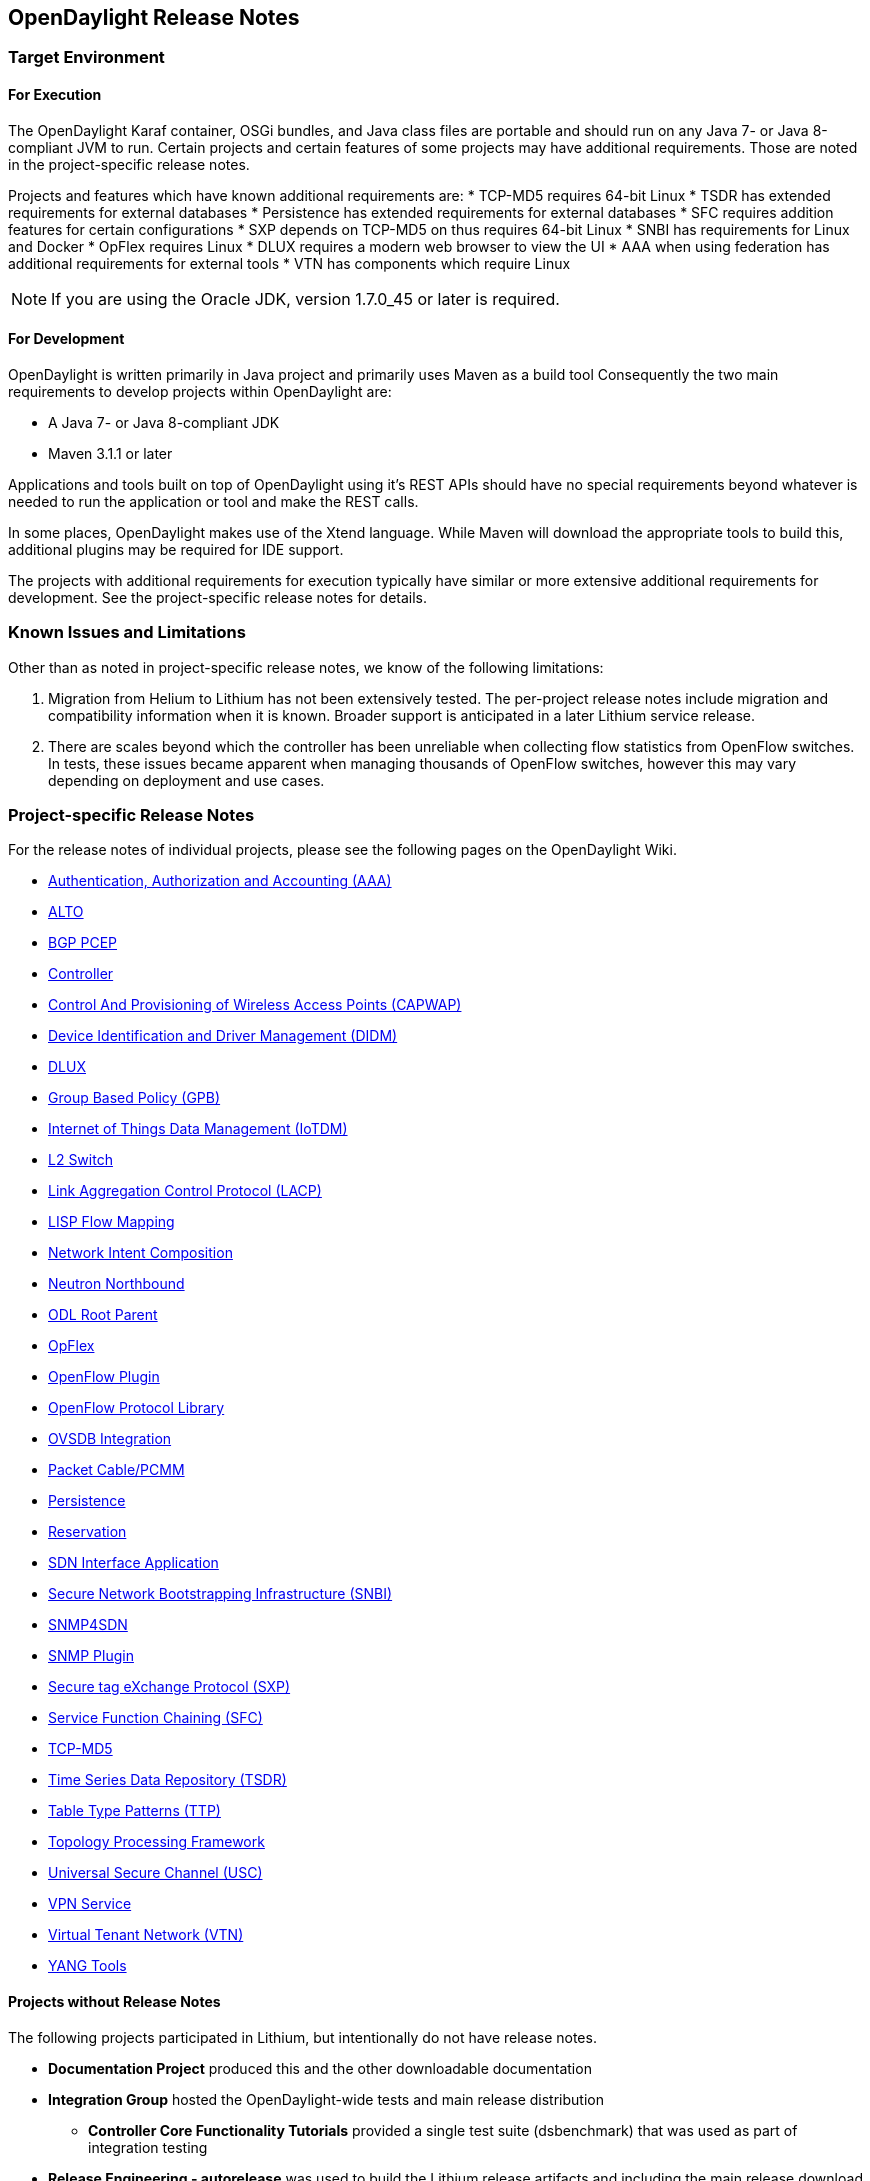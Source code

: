 == OpenDaylight Release Notes

// NOTE: If you are editing this file, please try to keep it in sync
//       with the wiki here:
// https://wiki.opendaylight.org/view/Simultaneous_Release/Lithium/Release_Notes

=== Target Environment

==== For Execution

The OpenDaylight Karaf container, OSGi bundles, and Java class files
are portable and should run on any Java 7- or Java 8-compliant JVM to
run. Certain projects and certain features of some projects may have
additional requirements. Those are noted in the project-specific
release notes.

Projects and features which have known additional requirements are:
* TCP-MD5 requires 64-bit Linux
* TSDR has extended requirements for external databases
* Persistence has extended requirements for external databases
* SFC requires addition features for certain configurations
* SXP depends on TCP-MD5 on thus requires 64-bit Linux
* SNBI has requirements for Linux and Docker
* OpFlex requires Linux
* DLUX requires a modern web browser to view the UI
* AAA when using federation has additional requirements for external tools
* VTN has components which require Linux

NOTE: If you are using the Oracle JDK, version 1.7.0_45 or later is required.

==== For Development

OpenDaylight is written primarily in Java project and primarily uses
Maven as a build tool Consequently the two main requirements to develop
projects within OpenDaylight are:

* A Java 7- or Java 8-compliant JDK
* Maven 3.1.1 or later

Applications and tools built on top of OpenDaylight using it's REST
APIs should have no special requirements beyond whatever is needed to
run the application or tool and make the REST calls.

In some places, OpenDaylight makes use of the Xtend language. While
Maven will download the appropriate tools to build this, additional
plugins may be required for IDE support.

The projects with additional requirements for execution typically have
similar or more extensive additional requirements for development. See
the project-specific release notes for details.

=== Known Issues and Limitations

Other than as noted in project-specific release notes, we know of the
following limitations:

. Migration from Helium to Lithium has not been extensively tested. The
per-project release notes include migration and compatibility
information when it is known. Broader support is anticipated in a later
Lithium service release.
. There are scales beyond which the controller has been unreliable when
collecting flow statistics from OpenFlow switches. In tests, these
issues became apparent when managing thousands of OpenFlow
switches, however this may vary depending on deployment and use cases.

=== Project-specific Release Notes

For the release notes of individual projects, please see the following pages on the OpenDaylight Wiki.

* https://wiki.opendaylight.org/view/AAA:Lithium_Release_Notes[Authentication, Authorization and Accounting (AAA)]
* https://wiki.opendaylight.org/view/ALTO:Lithium:Release_Notes[ALTO]
* https://wiki.opendaylight.org/view/BGP_LS_PCEP:Lithium_Release_Notes[BGP PCEP]
* https://wiki.opendaylight.org/view/OpenDaylight_Controller:Lithium:Release_Notes[Controller]
* https://wiki.opendaylight.org/view/CAPWAP:Lithium:Release_Notes[Control And Provisioning of Wireless Access Points (CAPWAP)]
* https://wiki.opendaylight.org/view/DIDM:_Lithium_Release_Notes[Device Identification and Driver Management (DIDM)]
* https://wiki.opendaylight.org/view/OpenDaylight_dlux:Lithium_Release_Notes[DLUX]
* https://wiki.opendaylight.org/view/Group_Based_Policy_(GBP)/Releases/Lithium/Release_Notes[Group Based Policy (GPB)]
* https://wiki.opendaylight.org/view/Iotdm:Lithium_Release_Notes[Internet of Things Data Management (IoTDM)]
* https://wiki.opendaylight.org/view/L2_Switch:Lithium:Release_Notes[L2 Switch]
* https://wiki.opendaylight.org/view/LACP:Lithium:Release_Notes[Link Aggregation Control Protocol (LACP)]
* https://wiki.opendaylight.org/view/OpenDaylight_Lisp_Flow_Mapping:Lithium_Release_Notes[LISP Flow Mapping]
* https://wiki.opendaylight.org/view/Network_Intent_Composition:Lithium_Release_Notes[Network Intent Composition]
* https://wiki.opendaylight.org/view/NeutronNorthbound:LithiumReleaseNotes[Neutron Northbound]
* https://wiki.opendaylight.org/view/ODL_Root_Parent:Lithium_Release_Notes[ODL Root Parent]
* https://wiki.opendaylight.org/view/OpFlex:Lithium_Release_Notes[OpFlex]
* https://wiki.opendaylight.org/view/OpenDaylight_OpenFlow_Plugin:Lithium_Release_Notes[OpenFlow Plugin]
* https://wiki.opendaylight.org/view/Openflow_Protocol_Library:Release_Notes:Lithium_Release_Notes[OpenFlow Protocol Library]
* https://wiki.opendaylight.org/view/OpenDaylight_OVSDB:Lithium_Release_Notes[OVSDB Integration]
* https://wiki.opendaylight.org/view/PacketCablePCMM:LithiumReleaseNotes[Packet Cable/PCMM]
* https://wiki.opendaylight.org/view/Persistence:Lithium_Release_Notes[Persistence]
* https://wiki.opendaylight.org/view/Reservation:Lithium_Release_Notes[Reservation]
* https://wiki.opendaylight.org/view/ODL-SDNi:Lithium_Release_Notes[SDN Interface Application]
* https://wiki.opendaylight.org/view/SNBI_Lithium_Release_Notes[Secure Network Bootstrapping Infrastructure (SNBI)]
* https://wiki.opendaylight.org/view/SNMP4SDN:Lithium_Release_Note[SNMP4SDN]
* https://wiki.opendaylight.org/view/SNMP_Plugin:Lithium_Release_Notes[SNMP Plugin]
* https://wiki.opendaylight.org/view/SXP:Lithium:Release_Notes[Secure tag eXchange Protocol (SXP)]
* https://wiki.opendaylight.org/view/Service_Function_Chaining:Lithium_Release_Notes[Service Function Chaining (SFC)]
* https://wiki.opendaylight.org/view/TCPMD5:Lithium_Release_Notes[TCP-MD5]
* https://wiki.opendaylight.org/view/TSDR:Lithium:Release_Notes[Time Series Data Repository (TSDR)]
* https://wiki.opendaylight.org/view/Table_Type_Patterns/Lithium/Release_Notes[Table Type Patterns (TTP)]
* https://wiki.opendaylight.org/view/Topology_Processing_Framework:Lithium_Release_Notes[Topology Processing Framework]
* https://wiki.opendaylight.org/view/USC:Lithium:Release_Notes[Universal Secure Channel (USC)]
* https://wiki.opendaylight.org/view/Vpnservice:Lithium_Release_Notes[VPN Service]
* https://wiki.opendaylight.org/view/OpenDaylight_Virtual_Tenant_Network_(VTN):Lithium_Release_Notes[Virtual Tenant Network (VTN)]
* https://wiki.opendaylight.org/view/YANG_Tools:Lithium:Release_Notes[YANG Tools]

==== Projects without Release Notes

The following projects participated in Lithium, but intentionally do not have release notes.

* *Documentation Project* produced this and the other downloadable documentation
* *Integration Group* hosted the OpenDaylight-wide tests and main release distribution
** *Controller Core Functionality Tutorials* provided a single test suite (dsbenchmark) that was used as part of integration testing
* *Release Engineering - autorelease* was used to build the Lithium release artifacts and including the main release download.
